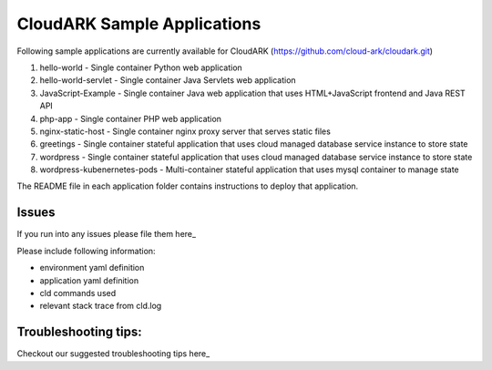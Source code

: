 =============================
CloudARK Sample Applications
=============================

Following sample applications are currently available for CloudARK (https://github.com/cloud-ark/cloudark.git)

1) hello-world
   - Single container Python web application

2) hello-world-servlet
   - Single container Java Servlets web application

3) JavaScript-Example
   - Single container Java web application that uses HTML+JavaScript frontend and Java REST API

4) php-app
   - Single container PHP web application

5) nginx-static-host
   - Single container nginx proxy server that serves static files

6) greetings
   - Single container stateful application that uses cloud managed database service instance to store state

7) wordpress
   - Single container stateful application that uses cloud managed database service instance to store state

8) wordpress-kubenernetes-pods
   - Multi-container stateful application that uses mysql container to manage state


The README file in each application folder contains instructions to deploy that application.


Issues
-------
If you run into any issues please file them here_

.. _here: https://github.com/cloud-ark/cloudark/issues

Please include following information:

- environment yaml definition

- application yaml definition

- cld commands used

- relevant stack trace from cld.log


Troubleshooting tips:
----------------------
Checkout our suggested troubleshooting tips here_

.. _here: https://cloud-ark.github.io/cloudark/docs/html/html/troubleshooting.html


